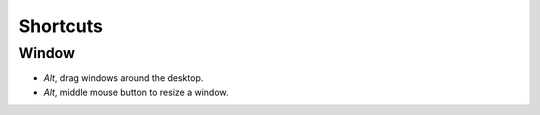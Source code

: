Shortcuts
*********

Window
======

- *Alt*, drag windows around the desktop.
- *Alt*, middle mouse button to resize a window.

